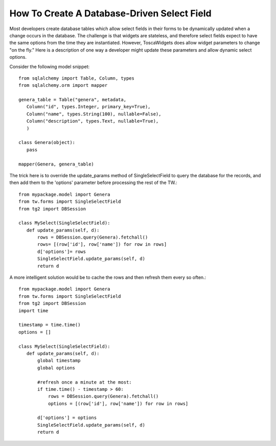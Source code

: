 .. _tw_cookbook_dynamicselect:

How To Create A Database-Driven Select Field
============================================

Most developers create database tables which allow select fields in
their forms to be dynamically updated when a change occurs in the
database.  The challenge is that widgets are stateless, and therefore
select fields expect to have the same options from the time they are
instantiated.  However, ToscaWidgets does allow widget parameters to
change "on the fly." Here is a description of one way a developer
might update these parameters and allow dynamic select options.

Consider the following model snippet::

 from sqlalchemy import Table, Column, types
 from sqlalchemy.orm import mapper

 genera_table = Table("genera", metadata,
    Column("id", types.Integer, primary_key=True),
    Column("name", types.String(100), nullable=False),
    Column("description", types.Text, nullable=True),
    )

 class Genera(object):
    pass

 mapper(Genera, genera_table)

The trick here is to override the update_params method of
SingleSelectField to query the database for the records, and then add
them to the 'options' parameter before processing the rest of the
TW.::
 
 from mypackage.model import Genera
 from tw.forms import SingleSelectField
 from tg2 import DBSession
 
 class MySelect(SingleSelectField):
    def update_params(self, d):
        rows = DBSession.query(Genera).fetchall()
        rows= [(row['id'], row['name']) for row in rows]
        d['options']= rows
        SingleSelectField.update_params(self, d)
        return d

A more intelligent solution would be to cache the rows and then
refresh them every so often.::
 
 from mypackage.model import Genera
 from tw.forms import SingleSelectField
 from tg2 import DBSession
 import time

 timestamp = time.time()
 options = []
 
 class MySelect(SingleSelectField):
    def update_params(self, d):
        global timestamp
        global options
   
        #refresh once a minute at the most:
        if time.time() - timestamp > 60:
            rows = DBSession.query(Genera).fetchall()
            options = [(row['id'], row['name']) for row in rows]
   
        d['options'] = options
        SingleSelectField.update_params(self, d)
        return d
